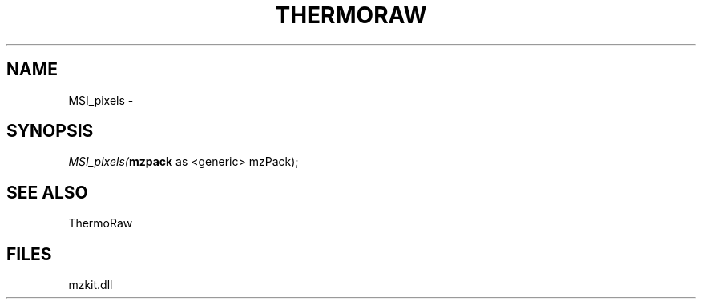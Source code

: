 .\" man page create by R# package system.
.TH THERMORAW 1 2000-Jan "MSI_pixels" "MSI_pixels"
.SH NAME
MSI_pixels \- 
.SH SYNOPSIS
\fIMSI_pixels(\fBmzpack\fR as <generic> mzPack);\fR
.SH SEE ALSO
ThermoRaw
.SH FILES
.PP
mzkit.dll
.PP
